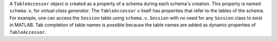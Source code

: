 A ``TableAccessor`` object is created as a property of a schema during each schema's creation.
This property is named ``schema.v``, for *virtual class generator*.
The ``TableAccessor`` ``v`` itself has properties that refer to the tables of the schema.
For example, one can access the ``Session`` table using ``schema.v.Session`` with no need for any ``Session`` class to exist in MATLAB.
Tab completion of table names is possible because the table names are added as dynamic properties of ``TableAccessor``.

